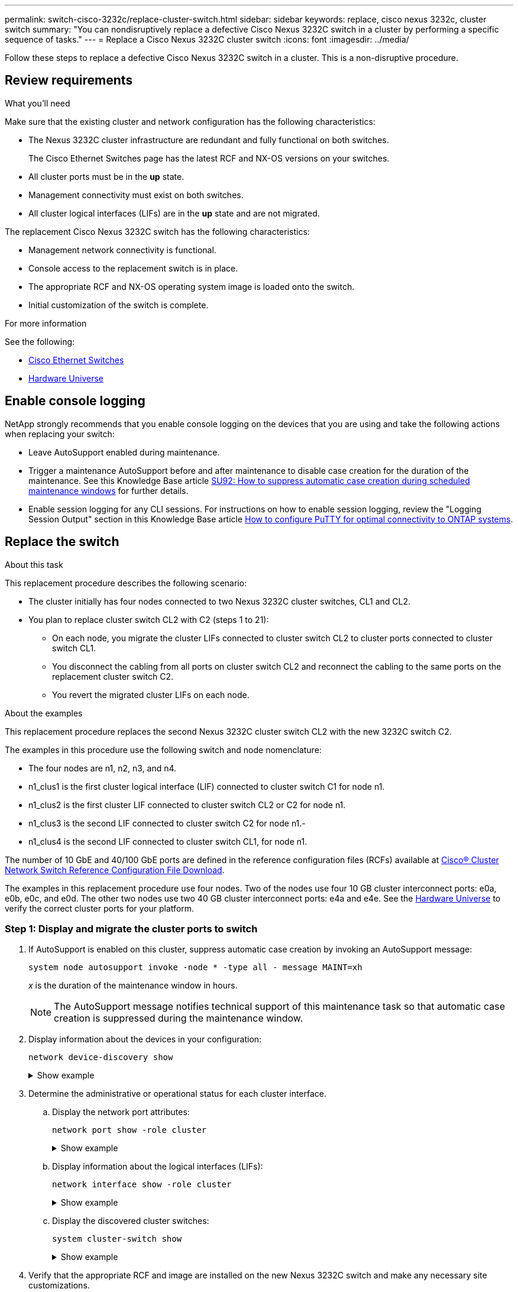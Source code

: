 ---
permalink: switch-cisco-3232c/replace-cluster-switch.html
sidebar: sidebar
keywords: replace, cisco nexus 3232c, cluster switch
summary: "You can nondisruptively replace a defective Cisco Nexus 3232C switch in a cluster by performing a specific sequence of tasks."
---
= Replace a Cisco Nexus 3232C cluster switch
:icons: font
:imagesdir: ../media/

[.lead]
Follow these steps to replace a defective Cisco Nexus 3232C switch in a cluster. This is a non-disruptive procedure.

== Review requirements

.What you'll need

Make sure that the existing cluster and network configuration has the following characteristics:

* The Nexus 3232C cluster infrastructure are redundant and fully functional on both switches.
+
The Cisco Ethernet Switches page has the latest RCF and NX-OS versions on your switches.

* All cluster ports must be in the *up* state.
* Management connectivity must exist on both switches.
* All cluster logical interfaces (LIFs) are in the *up* state and are not migrated.

The replacement Cisco Nexus 3232C switch has the following characteristics:

* Management network connectivity is functional.
* Console access to the replacement switch is in place.
* The appropriate RCF and NX-OS operating system image is loaded onto the switch.
* Initial customization of the switch is complete.

.For more information

See the following:

* link:https://mysupport.netapp.com/site/info/cisco-ethernet-switch[Cisco Ethernet Switches^]

* link:http://hwu.netapp.com[Hardware Universe^]

== Enable console logging
NetApp strongly recommends that you enable console logging on the devices that you are using and take the following actions when replacing your switch:

* Leave AutoSupport enabled during maintenance.
* Trigger a maintenance AutoSupport before and after maintenance to disable case creation for the duration of the maintenance. See this Knowledge Base article link:https://kb.netapp.com/Support_Bulletins/Customer_Bulletins/SU92[SU92: How to suppress automatic case creation during scheduled maintenance windows^] for further details.
* Enable session logging for any CLI sessions. For instructions on how to enable session logging, review the "Logging Session Output" section in this Knowledge Base article link:https://kb.netapp.com/on-prem/ontap/Ontap_OS/OS-KBs/How_to_configure_PuTTY_for_optimal_connectivity_to_ONTAP_systems[How to configure PuTTY for optimal connectivity to ONTAP systems^].

== Replace the switch

.About this task
This replacement procedure describes the following scenario:

* The cluster initially has four nodes connected to two Nexus 3232C cluster switches, CL1 and CL2.
* You plan to replace cluster switch CL2 with C2 (steps 1 to 21):
 ** On each node, you migrate the cluster LIFs connected to cluster switch CL2 to cluster ports connected to cluster switch CL1.
 ** You disconnect the cabling from all ports on cluster switch CL2 and reconnect the cabling to the same ports on the replacement cluster switch C2.
 ** You revert the migrated cluster LIFs on each node.

.About the examples
This replacement procedure replaces the second Nexus 3232C cluster switch CL2 with the new 3232C switch C2.

The examples in this procedure use the following switch and node nomenclature:

* The four nodes are n1, n2, n3, and n4.
* n1_clus1 is the first cluster logical interface (LIF) connected to cluster switch C1 for node n1.
* n1_clus2 is the first cluster LIF connected to cluster switch CL2 or C2 for node n1.
* n1_clus3 is the second LIF connected to cluster switch C2 for node n1.-
* n1_clus4 is the second LIF connected to cluster switch CL1, for node n1.

The number of 10 GbE and 40/100 GbE ports are defined in the reference configuration files (RCFs) available at link:https://mysupport.netapp.com/site/products/all/details/cisco-cluster-storage-switch/downloads-tab[Cisco® Cluster Network Switch Reference Configuration File Download^].

The examples in this replacement procedure use four nodes. Two of the nodes use four 10 GB cluster interconnect ports: e0a, e0b, e0c, and e0d. The other two nodes use two 40 GB cluster interconnect ports: e4a and e4e. See the link:https://hwu.netapp.com[Hardware Universe^] to verify the correct cluster ports for your platform.


=== Step 1: Display and migrate the cluster ports to switch

. If AutoSupport is enabled on this cluster, suppress automatic case creation by invoking an AutoSupport message:
+
`system node autosupport invoke -node * -type all - message MAINT=xh`
+
_x_ is the duration of the maintenance window in hours.
+
[NOTE]
====
The AutoSupport message notifies technical support of this maintenance task so that automatic case creation is suppressed during the maintenance window.
====

. Display information about the devices in your configuration:
+
`network device-discovery show`
+
.Show example
[%collapsible]
====

[subs=+quotes]
----
cluster::> *network device-discovery show*
            Local  Discovered
Node        Port   Device              Interface         Platform
----------- ------ ------------------- ----------------  ----------------
n1         /cdp
            e0a    CL1                 Ethernet1/1/1    N3K-C3232C
            e0b    CL2                 Ethernet1/1/1    N3K-C3232C
            e0c    CL2                 Ethernet1/1/2    N3K-C3232C
            e0d    CL1                 Ethernet1/1/2    N3K-C3232C

n2         /cdp
            e0a    CL1                 Ethernet1/1/3    N3K-C3232C
            e0b    CL2                 Ethernet1/1/3    N3K-C3232C
            e0c    CL2                 Ethernet1/1/4    N3K-C3232C
            e0d    CL1                 Ethernet1/1/4    N3K-C3232C

n3         /cdp
            e4a    CL1                 Ethernet1/7      N3K-C3232C
            e4e    CL2                 Ethernet1/7      N3K-C3232C

n4         /cdp
            e4a    CL1                 Ethernet1/8      N3K-C3232C
            e4e    CL2                 Ethernet1/8      N3K-C3232C
----
====

. Determine the administrative or operational status for each cluster interface.

 .. Display the network port attributes:
+
`network port show -role cluster`
+
.Show example
[%collapsible]
====

[subs=+quotes]
----
cluster::*> *network port show -role cluster*
(network port show)
Node: n1
                                                                      Ignore
                                                  Speed(Mbps) Health  Health
Port      IPspace      Broadcast Domain Link MTU  Admin/Oper  Status  Status
--------- ------------ ---------------- ---- ---- ----------- ------------
e0a       Cluster      Cluster          up   9000 auto/10000  -
e0b       Cluster      Cluster          up   9000 auto/10000  -
e0c       Cluster      Cluster          up   9000 auto/10000  -
e0d       Cluster      Cluster          up   9000 auto/10000  -        -

Node: n2
                                                                      Ignore
                                                  Speed(Mbps) Health  Health
Port      IPspace      Broadcast Domain Link MTU  Admin/Oper  Status  Status
--------- ------------ ---------------- ---- ---- ----------- ------------
e0a       Cluster      Cluster          up   9000  auto/10000 -
e0b       Cluster      Cluster          up   9000  auto/10000 -
e0c       Cluster      Cluster          up   9000  auto/10000 -
e0d       Cluster      Cluster          up   9000  auto/10000 -        -

Node: n3
                                                                       Ignore
                                                  Speed(Mbps) Health   Health
Port      IPspace      Broadcast Domain Link MTU  Admin/Oper  Status   Status
--------- ------------ ---------------- ---- ---- ----------- -------- -----
e4a       Cluster      Cluster          up   9000 auto/40000  -        -
e4e       Cluster      Cluster          up   9000 auto/40000  -        -

Node: n4
                                                                       Ignore
                                                  Speed(Mbps) Health   Health
Port      IPspace      Broadcast Domain Link MTU  Admin/Oper  Status   Status
--------- ------------ ---------------- ---- ---- ----------- -------- -----
e4a       Cluster      Cluster          up   9000 auto/40000  -
e4e       Cluster      Cluster          up   9000 auto/40000  -
----
====

 .. Display information about the logical interfaces (LIFs):
+
`network interface show -role cluster`
+
.Show example
[%collapsible]
====

[subs=+quotes]
----
cluster::*> *network interface show -role cluster*
             Logical    Status     Network          Current       Current Is
Vserver     Interface  Admin/Oper Address/Mask       Node          Port   Home
----------- ---------- ---------- ------------------ ------------- ------- ---
Cluster
            n1_clus1   up/up      10.10.0.1/24       n1            e0a     true
            n1_clus2   up/up      10.10.0.2/24       n1            e0b     true
            n1_clus3   up/up      10.10.0.3/24       n1            e0c     true
            n1_clus4   up/up      10.10.0.4/24       n1            e0d     true
            n2_clus1   up/up      10.10.0.5/24       n2            e0a     true
            n2_clus2   up/up      10.10.0.6/24       n2            e0b     true
            n2_clus3   up/up      10.10.0.7/24       n2            e0c     true
            n2_clus4   up/up      10.10.0.8/24       n2            e0d     true
            n3_clus1   up/up      10.10.0.9/24       n3            e0a     true
            n3_clus2   up/up      10.10.0.10/24      n3            e0e     true
            n4_clus1   up/up      10.10.0.11/24      n4            e0a     true
            n4_clus2   up/up      10.10.0.12/24      n4            e0e     true
----
====

 .. Display the discovered cluster switches:
+
`system cluster-switch show`
+
.Show example
[%collapsible]
====
The following output example displays the cluster switches:

[subs=+quotes]
----
cluster::> *system cluster-switch show*
Switch                      Type               Address          Model
--------------------------- ------------------ ---------------- ---------------
CL1                         cluster-network    10.10.1.101      NX3232C
        Serial Number: FOX000001
         Is Monitored: true
               Reason: None
     Software Version: Cisco Nexus Operating System (NX-OS) Software, Version 7.0(3)I6(1)
       Version Source: CDP

CL2                         cluster-network    10.10.1.102      NX3232C
        Serial Number: FOX000002
         Is Monitored: true
               Reason: None
     Software Version: Cisco Nexus Operating System (NX-OS) Software, Version 7.0(3)I6(1)
       Version Source: CDP
----
====

. Verify that the appropriate RCF and image are installed on the new Nexus 3232C switch and make any necessary site customizations.

 .. Go to the NetApp Support Site.
+
http://mysupport.netapp.com/[mysupport.netapp.com^]

 .. Go to the *Cisco Ethernet Switches* page and note the required software versions in the table.
+
https://mysupport.netapp.com/site/info/cisco-ethernet-switch[Cisco Ethernet Switches^]

 .. Download the appropriate version of the RCF.
 .. Click *CONTINUE* on the *Description* page, accept the license agreement, and then navigate to the *Download* page.
 .. Download the correct version of the image software from the *Cisco® Cluster and Management Network Switch Reference Configuration File Download* page.
+
link:https://mysupport.netapp.com/site/products/all/details/cisco-cluster-storage-switch/downloads-tab[Cisco® Cluster and Management Network Switch Reference Configuration File Download^]

. Migrate the cluster LIFs to the physical node ports connected to the replacement switch C2:
+
`network interface migrate -vserver _vserver-name_ -lif _lif-name_ -source-node _node-name_ -destination-node _node-name_ -destination-port _port-name_`
+
.Show example
[%collapsible]
====
You must migrate all the cluster LIFs individually as shown in the following example:

[subs=+quotes]
----
cluster::*> *network interface migrate -vserver Cluster -lif n1_clus2 -source-node n1 -destination-
node n1 -destination-port e0a*
cluster::*> *network interface migrate -vserver Cluster -lif n1_clus3 -source-node n1 -destination-
node n1 -destination-port e0d*
cluster::*> *network interface migrate -vserver Cluster -lif n2_clus2 -source-node n2 -destination-
node n2 -destination-port e0a*
cluster::*> *network interface migrate -vserver Cluster -lif n2_clus3 -source-node n2 -destination-
node n2 -destination-port e0d*
cluster::*> *network interface migrate -vserver Cluster -lif n3_clus2 -source-node n3 -destination-
node n3 -destination-port e4a*
cluster::*> *network interface migrate -vserver Cluster -lif n4_clus2 -source-node n4 -destination-
node n4 -destination-port e4a*
----
====

. Verify the status of the cluster ports and their home designations:
+
`network interface show -role cluster`
+
.Show example
[%collapsible]
====

[subs=+quotes]
----
cluster::*> *network interface show -role cluster*
(network interface show)
            Logical    Status     Network            Current       Current Is
Vserver     Interface  Admin/Oper Address/Mask       Node          Port    Home
----------- ---------- ---------- ------------------ ------------- ------- ----
Cluster
            n1_clus1   up/up      10.10.0.1/24       n1            e0a     true
            n1_clus2   up/up      10.10.0.2/24       n1            e0a     false
            n1_clus3   up/up      10.10.0.3/24       n1            e0d     false
            n1_clus4   up/up      10.10.0.4/24       n1            e0d     true
            n2_clus1   up/up      10.10.0.5/24       n2            e0a     true
            n2_clus2   up/up      10.10.0.6/24       n2            e0a     false
            n2_clus3   up/up      10.10.0.7/24       n2            e0d     false
            n2_clus4   up/up      10.10.0.8/24       n2            e0d     true
            n3_clus1   up/up      10.10.0.9/24       n3            e4a     true
            n3_clus2   up/up      10.10.0.10/24      n3            e4a     false
            n4_clus1   up/up      10.10.0.11/24      n4            e4a     true
            n4_clus2   up/up      10.10.0.12/24      n4            e4a     false
----
====

. Shut down the cluster interconnect ports that are physically connected to the original switch CL2: 
+
`network port modify -node _node-name_ -port _port-name_ -up-admin false`
+
.Show example
[%collapsible]
====
The following example shows the cluster interconnect ports are shut down on all nodes:

[subs=+quotes]
----
cluster::*> *network port modify -node n1 -port e0b -up-admin false*
cluster::*> *network port modify -node n1 -port e0c -up-admin false*
cluster::*> *network port modify -node n2 -port e0b -up-admin false*
cluster::*> *network port modify -node n2 -port e0c -up-admin false*
cluster::*> *network port modify -node n3 -port e4e -up-admin false*
cluster::*> *network port modify -node n4 -port e4e -up-admin false*
----
====

. Verify the connectivity of the remote cluster interfaces: 
+
// start of tabbed content

[role="tabbed-block"]

====

.ONTAP 9.9.1 and later

--
You can use the `network interface check cluster-connectivity` command to start an accessibility check for cluster connectivity and then display the details: 

`network interface check cluster-connectivity start` and `network interface check cluster-connectivity show`

[subs=+quotes]
----
cluster1::*> *network interface check cluster-connectivity start*
----

*NOTE:* Wait for a number of seconds before running the `show` command to display the details.


[subs=+quotes]
----
cluster1::*> *network interface check cluster-connectivity show*
                                  Source           Destination      Packet
Node   Date                       LIF              LIF              Loss
------ -------------------------- ---------------- ---------------- -----------
n1
       3/5/2022 19:21:18 -06:00   n1_clus2         n2-clus1         none
       3/5/2022 19:21:20 -06:00   n1_clus2         n2_clus2         none
.
.
n2
       3/5/2022 19:21:18 -06:00   n2_clus2         n1_clus1         none
       3/5/2022 19:21:20 -06:00   n2_clus2         n1_clus2         none
.
.
n3
.
.
.n4
.
.
----
--

.All ONTAP releases
--
For all ONTAP releases, you can also use the `cluster ping-cluster -node <name>` command to check the connectivity:

`cluster ping-cluster -node <name>`


[subs=+quotes]
----
cluster1::*> *cluster ping-cluster -node local*
Host is n1 
Getting addresses from network interface table...
Cluster n1_clus1 n1        e0a    10.10.0.1
Cluster n1_clus2 n1        e0b    10.10.0.2
Cluster n1_clus3 n1        e0c    10.10.0.3
Cluster n1_clus4 n1        e0d    10.10.0.4
Cluster n2_clus1 n2        e0a    10.10.0.5
Cluster n2_clus2 n2        e0b    10.10.0.6
Cluster n2_clus3 n2        e0c    10.10.0.7
Cluster n2_clus4 n2        e0d    10.10.0.8
Cluster n3_clus1 n4        e0a    10.10.0.9
Cluster n3_clus2 n3        e0e    10.10.0.10
Cluster n4_clus1 n4        e0a    10.10.0.11
Cluster n4_clus2 n4        e0e    10.10.0.12
Local = 10.10.0.1 10.10.0.2 10.10.0.3 10.10.0.4
Remote = 10.10.0.5 10.10.0.6 10.10.0.7 10.10.0.8 10.10.0.9 10.10.0.10 10.10.0.11
10.10.0.12 Cluster Vserver Id = 4294967293 Ping status:
....
Basic connectivity succeeds on 32 path(s)
Basic connectivity fails on 0 path(s) ................
Detected 9000 byte MTU on 32 path(s):
    Local 10.10.0.1 to Remote 10.10.0.5
    Local 10.10.0.1 to Remote 10.10.0.6
    Local 10.10.0.1 to Remote 10.10.0.7
    Local 10.10.0.1 to Remote 10.10.0.8
    Local 10.10.0.1 to Remote 10.10.0.9
    Local 10.10.0.1 to Remote 10.10.0.10
    Local 10.10.0.1 to Remote 10.10.0.11
    Local 10.10.0.1 to Remote 10.10.0.12
    Local 10.10.0.2 to Remote 10.10.0.5
    Local 10.10.0.2 to Remote 10.10.0.6
    Local 10.10.0.2 to Remote 10.10.0.7
    Local 10.10.0.2 to Remote 10.10.0.8
    Local 10.10.0.2 to Remote 10.10.0.9
    Local 10.10.0.2 to Remote 10.10.0.10
    Local 10.10.0.2 to Remote 10.10.0.11
    Local 10.10.0.2 to Remote 10.10.0.12
    Local 10.10.0.3 to Remote 10.10.0.5
    Local 10.10.0.3 to Remote 10.10.0.6
    Local 10.10.0.3 to Remote 10.10.0.7
    Local 10.10.0.3 to Remote 10.10.0.8
    Local 10.10.0.3 to Remote 10.10.0.9
    Local 10.10.0.3 to Remote 10.10.0.10
    Local 10.10.0.3 to Remote 10.10.0.11
    Local 10.10.0.3 to Remote 10.10.0.12
    Local 10.10.0.4 to Remote 10.10.0.5
    Local 10.10.0.4 to Remote 10.10.0.6
    Local 10.10.0.4 to Remote 10.10.0.7
    Local 10.10.0.4 to Remote 10.10.0.8
    Local 10.10.0.4 to Remote 10.10.0.9
    Local 10.10.0.4 to Remote 10.10.0.10
    Local 10.10.0.4 to Remote 10.10.0.11
    Local 10.10.0.4 to Remote 10.10.0.12
Larger than PMTU communication succeeds on 32 path(s) RPC status:
8 paths up, 0 paths down (tcp check)
8 paths up, 0 paths down (udp check)
----
--
====

// end of tabbed content

=== Step 2: Migrate ISLs to switch CL1 and C2

. Shut down the ports 1/31 and 1/32 on cluster switch CL1.
+
For more information on Cisco commands, see the guides listed in the https://www.cisco.com/c/en/us/support/switches/nexus-3000-series-switches/products-command-reference-list.html[Cisco Nexus 3000 Series NX-OS Command References^].
+
.Show example
[%collapsible]
====

[subs=+quotes]
----
(CL1)# *configure*
(CL1)(Config)# *interface e1/31-32*
(CL1)(config-if-range)# *shutdown*
(CL1)(config-if-range)# *exit*
(CL1)(Config)# *exit* 
(CL1)#
----
====

. Remove all the cables attached to the cluster switch CL2 and reconnect them to the replacement switch C2 for all the nodes.
. Remove the inter-switch link (ISL) cables from ports e1/31 and e1/32 on cluster switch CL2 and reconnect them to the same ports on the replacement switch C2.
. Bring up ISL ports 1/31 and 1/32 on the cluster switch CL1.
+
For more information on Cisco commands, see the guides listed in the https://www.cisco.com/c/en/us/support/switches/nexus-3000-series-switches/products-command-reference-list.html[Cisco Nexus 3000 Series NX-OS Command References^].
+
.Show example
[%collapsible]
====

[subs=+quotes]
----
(CL1)# *configure*
(CL1)(Config)# *interface e1/31-32*
(CL1)(config-if-range)# *no shutdown*
(CL1)(config-if-range)# *exit*
(CL1)(Config)# *exit*
(CL1)#
----
====

. Verify that the ISLs are up on CL1.
+
For more information on Cisco commands, see the guides listed in the https://www.cisco.com/c/en/us/support/switches/nexus-3000-series-switches/products-command-reference-list.html[Cisco Nexus 3000 Series NX-OS Command References^].
+
Ports Eth1/31 and Eth1/32 should indicate `(P)`, which means that the ISL ports are up in the port-channel:
+
.Show example
[%collapsible]
====

[subs=+quotes]
----
CL1# *show port-channel summary*
Flags: D - Down         P - Up in port-channel (members)
       I - Individual   H - Hot-standby (LACP only)
       s - Suspended    r - Module-removed
       S - Switched     R - Routed
       U - Up (port-channel)
       M - Not in use. Min-links not met
--------------------------------------------------------------------------------
Group Port-        Type   Protocol  Member Ports
      Channel
--------------------------------------------------------------------------------
1     Po1(SU)      Eth    LACP      Eth1/31(P)   Eth1/32(P)
----
====

. Verify that the ISLs are up on cluster switch C2.
+
For more information on Cisco commands, see the guides listed in the https://www.cisco.com/c/en/us/support/switches/nexus-3000-series-switches/products-command-reference-list.html[Cisco Nexus 3000 Series NX-OS Command References^].
+
.Show example
[%collapsible]
====
Ports Eth1/31 and Eth1/32 should indicate (P), which means that both ISL ports are up in the port-channel.

[subs=+quotes]
----
C2# *show port-channel summary*
Flags: D - Down         P - Up in port-channel (members)
       I - Individual   H - Hot-standby (LACP only)        s - Suspended    r - Module-removed
       S - Switched     R - Routed
       U - Up (port-channel)
       M - Not in use. Min-links not met
--------------------------------------------------------------------------------
Group Port-        Type   Protocol  Member Ports
      Channel
--------------------------------------------------------------------------------
1     Po1(SU)      Eth    LACP      Eth1/31(P)   Eth1/32(P)
----
====

. On all nodes, bring up all the cluster interconnect ports connected to the replacement switch C2: 
+
`network port modify -node _node-name_ -port _port-name_ -up-admin true`
+
.Show example
[%collapsible]
====

[subs=+quotes]
----
cluster::*> *network port modify -node n1 -port e0b -up-admin true*
cluster::*> *network port modify -node n1 -port e0c -up-admin true*
cluster::*> *network port modify -node n2 -port e0b -up-admin true*
cluster::*> *network port modify -node n2 -port e0c -up-admin true*
cluster::*> *network port modify -node n3 -port e4e -up-admin true*
cluster::*> *network port modify -node n4 -port e4e -up-admin true*
----
====

=== Step 3: Revert all LIFs to originally assigned ports

. Revert all the migrated cluster interconnect LIFs on all the nodes:
+
`network interface revert -vserver cluster -lif _lif-name_`
+
.Show example
[%collapsible]
====
You must revert all the cluster interconnect LIFs individually as shown in the following example:

[subs=+quotes]
----
cluster::*> *network interface revert -vserver cluster -lif n1_clus2*
cluster::*> *network interface revert -vserver cluster -lif n1_clus3*
cluster::*> *network interface revert -vserver cluster -lif n2_clus2*
cluster::*> *network interface revert -vserver cluster -lif n2_clus3*
Cluster::*> *network interface revert -vserver cluster -lif n3_clus2*
Cluster::*> *network interface revert -vserver cluster -lif n4_clus2*
----
====

. Verify that the cluster interconnect ports are now reverted to their home:
+
`network interface show`
+
.Show example
[%collapsible]
====
The following example shows that all the LIFs have been successfully reverted because the ports listed under the `Current Port` column have a status of `true` in the `Is Home` column. If a port has a value of `false`, the LIF has not been reverted.

[subs=+quotes]
----
cluster::*> *network interface show -role cluster*
 (network interface show)
            Logical    Status     Network            Current       Current Is
Vserver     Interface  Admin/Oper Address/Mask       Node          Port    Home
----------- ---------- ---------- ------------------ ------------- ------- ----
Cluster
             n1_clus1   up/up      10.10.0.1/24       n1            e0a     true
             n1_clus2   up/up      10.10.0.2/24       n1            e0b     true
             n1_clus3   up/up      10.10.0.3/24       n1            e0c     true
             n1_clus4   up/up      10.10.0.4/24       n1            e0d     true
             n2_clus1   up/up      10.10.0.5/24       n2            e0a     true
             n2_clus2   up/up      10.10.0.6/24       n2            e0b     true
             n2_clus3   up/up      10.10.0.7/24       n2            e0c     true
             n2_clus4   up/up      10.10.0.8/24       n2            e0d     true
             n3_clus1   up/up      10.10.0.9/24       n3            e4a     true
             n3_clus2   up/up      10.10.0.10/24      n3            e4e     true
             n4_clus1   up/up      10.10.0.11/24      n4            e4a     true
             n4_clus2   up/up      10.10.0.12/24      n4            e4e     true
----
====

. Verify that the cluster ports are connected:
+
`network port show -role cluster`
+
.Show example
[%collapsible]
====

[subs=+quotes]
----
cluster::*> *network port show -role cluster*
  (network port show)
Node: n1
                                                                       Ignore
                                                  Speed(Mbps) Health   Health
Port      IPspace      Broadcast Domain Link MTU  Admin/Oper  Status   Status
--------- ------------ ---------------- ---- ---- ----------- -------- -----
e0a       Cluster      Cluster          up   9000 auto/10000  -
e0b       Cluster      Cluster          up   9000 auto/10000  -
e0c       Cluster      Cluster          up   9000 auto/10000  -
e0d       Cluster      Cluster          up   9000 auto/10000  -        -

Node: n2
                                                                       Ignore
                                                  Speed(Mbps) Health   Health
Port      IPspace      Broadcast Domain Link MTU  Admin/Oper  Status   Status
 --------- ------------ ---------------- ---- ---- ----------- -------- -----
e0a       Cluster      Cluster          up   9000  auto/10000 -
e0b       Cluster      Cluster          up   9000  auto/10000 -
e0c       Cluster      Cluster          up   9000  auto/10000 -
e0d       Cluster      Cluster          up   9000  auto/10000 -        -
Node: n3
                                                                       Ignore
                                                  Speed(Mbps) Health   Health
Port      IPspace      Broadcast Domain Link MTU  Admin/Oper  Status   Status
--------- ------------ ---------------- ---- ---- ----------- -------- -----
e4a       Cluster      Cluster          up   9000 auto/40000  -
e4e       Cluster      Cluster          up   9000 auto/40000  -        -
Node: n4
                                                                       Ignore
                                                  Speed(Mbps) Health   Health
Port      IPspace      Broadcast Domain Link MTU  Admin/Oper  Status   Status
--------- ------------ ---------------- ---- ---- ----------- -------- -----
e4a       Cluster      Cluster          up   9000 auto/40000  -
e4e       Cluster      Cluster          up   9000 auto/40000  -        -
----
====

. Verify the connectivity of the remote cluster interfaces: 
+
// start of tabbed content

[role="tabbed-block"]

====

.ONTAP 9.9.1 and later

--
You can use the `network interface check cluster-connectivity` command to start an accessibility check for cluster connectivity and then display the details: 

`network interface check cluster-connectivity start` and `network interface check cluster-connectivity show`

[subs=+quotes]
----
cluster1::*> *network interface check cluster-connectivity start*
----

*NOTE:* Wait for a number of seconds before running the `show` command to display the details.


[subs=+quotes]
----
cluster1::*> *network interface check cluster-connectivity show*
                                  Source           Destination      Packet
Node   Date                       LIF              LIF              Loss
------ -------------------------- ---------------- ---------------- -----------
n1
       3/5/2022 19:21:18 -06:00   n1_clus2         n2-clus1         none
       3/5/2022 19:21:20 -06:00   n1_clus2         n2_clus2         none
.
.
n2
       3/5/2022 19:21:18 -06:00   n2_clus2         n1_clus1         none
       3/5/2022 19:21:20 -06:00   n2_clus2         n1_clus2         none
.
.
n3
.
.
.n4
.
.
----
--

.All ONTAP releases
--
For all ONTAP releases, you can also use the `cluster ping-cluster -node <name>` command to check the connectivity:

`cluster ping-cluster -node <name>`


[subs=+quotes]
----
cluster1::*> *cluster ping-cluster -node local*
Host is n1 
Getting addresses from network interface table...
Cluster n1_clus1 n1        e0a    10.10.0.1
Cluster n1_clus2 n1        e0b    10.10.0.2
Cluster n1_clus3 n1        e0c    10.10.0.3
Cluster n1_clus4 n1        e0d    10.10.0.4
Cluster n2_clus1 n2        e0a    10.10.0.5
Cluster n2_clus2 n2        e0b    10.10.0.6
Cluster n2_clus3 n2        e0c    10.10.0.7
Cluster n2_clus4 n2        e0d    10.10.0.8
Cluster n3_clus1 n4        e0a    10.10.0.9
Cluster n3_clus2 n3        e0e    10.10.0.10
Cluster n4_clus1 n4        e0a    10.10.0.11
Cluster n4_clus2 n4        e0e    10.10.0.12
Local = 10.10.0.1 10.10.0.2 10.10.0.3 10.10.0.4
Remote = 10.10.0.5 10.10.0.6 10.10.0.7 10.10.0.8 10.10.0.9 10.10.0.10 10.10.0.11
10.10.0.12 Cluster Vserver Id = 4294967293 Ping status:
....
Basic connectivity succeeds on 32 path(s)
Basic connectivity fails on 0 path(s) ................
Detected 9000 byte MTU on 32 path(s):
    Local 10.10.0.1 to Remote 10.10.0.5
    Local 10.10.0.1 to Remote 10.10.0.6
    Local 10.10.0.1 to Remote 10.10.0.7
    Local 10.10.0.1 to Remote 10.10.0.8
    Local 10.10.0.1 to Remote 10.10.0.9
    Local 10.10.0.1 to Remote 10.10.0.10
    Local 10.10.0.1 to Remote 10.10.0.11
    Local 10.10.0.1 to Remote 10.10.0.12
    Local 10.10.0.2 to Remote 10.10.0.5
    Local 10.10.0.2 to Remote 10.10.0.6
    Local 10.10.0.2 to Remote 10.10.0.7
    Local 10.10.0.2 to Remote 10.10.0.8
    Local 10.10.0.2 to Remote 10.10.0.9
    Local 10.10.0.2 to Remote 10.10.0.10
    Local 10.10.0.2 to Remote 10.10.0.11
    Local 10.10.0.2 to Remote 10.10.0.12
    Local 10.10.0.3 to Remote 10.10.0.5
    Local 10.10.0.3 to Remote 10.10.0.6
    Local 10.10.0.3 to Remote 10.10.0.7
    Local 10.10.0.3 to Remote 10.10.0.8
    Local 10.10.0.3 to Remote 10.10.0.9
    Local 10.10.0.3 to Remote 10.10.0.10
    Local 10.10.0.3 to Remote 10.10.0.11
    Local 10.10.0.3 to Remote 10.10.0.12
    Local 10.10.0.4 to Remote 10.10.0.5
    Local 10.10.0.4 to Remote 10.10.0.6
    Local 10.10.0.4 to Remote 10.10.0.7
    Local 10.10.0.4 to Remote 10.10.0.8
    Local 10.10.0.4 to Remote 10.10.0.9
    Local 10.10.0.4 to Remote 10.10.0.10
    Local 10.10.0.4 to Remote 10.10.0.11
    Local 10.10.0.4 to Remote 10.10.0.12
Larger than PMTU communication succeeds on 32 path(s) RPC status:
8 paths up, 0 paths down (tcp check)
8 paths up, 0 paths down (udp check)
----
--
====

// end of tabbed content

=== Step 4: Verify all ports and LIF are correctly migrated

. Display the information about the devices in your configuration by entering the following commands:
+
You can execute the following commands in any order:

 ** `network device-discovery show`
 ** `network port show -role cluster`
 ** `network interface show -role cluster`
 ** `system cluster-switch show`

+
.Show example
[%collapsible]
====

[subs=+quotes]
----
cluster::> *network device-discovery show*
            Local  Discovered
Node        Port   Device              Interface        Platform
----------- ------ ------------------- ---------------- ----------------
n1         /cdp
            e0a    C1                 Ethernet1/1/1    N3K-C3232C
            e0b    C2                 Ethernet1/1/1    N3K-C3232C
            e0c    C2                 Ethernet1/1/2    N3K-C3232C
            e0d    C1                 Ethernet1/1/2    N3K-C3232C
n2         /cdp
            e0a    C1                 Ethernet1/1/3    N3K-C3232C
            e0b    C2                 Ethernet1/1/3    N3K-C3232C
            e0c    C2                 Ethernet1/1/4    N3K-C3232C
            e0d    C1                 Ethernet1/1/4    N3K-C3232C
n3         /cdp
            e4a    C1                 Ethernet1/7      N3K-C3232C
            e4e    C2                 Ethernet1/7      N3K-C3232C

n4         /cdp
            e4a    C1                 Ethernet1/8      N3K-C3232C
            e4e    C2                 Ethernet1/8      N3K-C3232C

cluster::*> *network port show -role cluster*
  (network port show)
Node: n1
                                                                       Ignore
                                                  Speed(Mbps) Health   Health
Port      IPspace      Broadcast Domain Link MTU  Admin/Oper  Status   Status
--------- ------------ ---------------- ---- ---- ----------- -------- -----
e0a       Cluster      Cluster          up   9000 auto/10000  -
e0b       Cluster      Cluster          up   9000 auto/10000  -
e0c       Cluster      Cluster          up   9000 auto/10000  -
e0d       Cluster      Cluster          up   9000 auto/10000  -        

Node: n2
                                                                       Ignore
                                                  Speed(Mbps) Health   Health
Port      IPspace      Broadcast Domain Link MTU  Admin/Oper  Status   Status
--------- ------------ ---------------- ---- ---- ----------- -------- -----
e0a       Cluster      Cluster          up   9000  auto/10000 -
e0b       Cluster      Cluster          up   9000  auto/10000 -
e0c       Cluster      Cluster          up   9000  auto/10000 -
e0d       Cluster      Cluster          up   9000  auto/10000 -        

Node: n3
                                                                       Ignore
                                                  Speed(Mbps) Health   Health
Port      IPspace      Broadcast Domain Link MTU  Admin/Oper  Status   Status
--------- ------------ ---------------- ---- ---- ----------- -------- -----
e4a       Cluster      Cluster          up   9000 auto/40000  -
e4e       Cluster      Cluster          up   9000 auto/40000  -        

Node: n4
                                                                       Ignore
                                                  Speed(Mbps) Health   Health
Port      IPspace      Broadcast Domain Link MTU  Admin/Oper  Status   Status
--------- ------------ ---------------- ---- ---- ----------- -------- -----
e4a       Cluster      Cluster          up   9000 auto/40000  -
e4e       Cluster      Cluster          up   9000 auto/40000  -

cluster::*> *network interface show -role cluster*

            Logical    Status     Network            Current       Current Is
Vserver     Interface  Admin/Oper Address/Mask       Node          Port    Home
----------- ---------- ---------- ------------------ ------------- ------- ----
Cluster
            nm1_clus1  up/up      10.10.0.1/24       n1            e0a     true
            n1_clus2   up/up      10.10.0.2/24       n1            e0b     true
            n1_clus3   up/up      10.10.0.3/24       n1            e0c     true
            n1_clus4   up/up      10.10.0.4/24       n1            e0d     true
            n2_clus1   up/up      10.10.0.5/24       n2            e0a     true
            n2_clus2   up/up      10.10.0.6/24       n2            e0b     true
            n2_clus3   up/up      10.10.0.7/24       n2            e0c     true
            n2_clus4   up/up      10.10.0.8/24       n2            e0d     true
            n3_clus1   up/up      10.10.0.9/24       n3            e4a     true
            n3_clus2   up/up      10.10.0.10/24      n3            e4e     true
            n4_clus1   up/up      10.10.0.11/24      n4            e4a     true
            n4_clus2   up/up      10.10.0.12/24      n4            e4e     true

cluster::*> *system cluster-switch show*
Switch                      Type               Address          Model
--------------------------- ------------------ ---------------- ---------------
CL1                          cluster-network   10.10.1.101      NX3232C
             Serial Number: FOX000001
              Is Monitored: true
                    Reason: None
          Software Version: Cisco Nexus Operating System (NX-OS) Software, Version 7.0(3)I6(1)
            Version Source: CDP
CL2                          cluster-network   10.10.1.102      NX3232C
             Serial Number: FOX000002
              Is Monitored: true
                    Reason: None
          Software Version: Cisco Nexus Operating System (NX-OS) Software, Version 7.0(3)I6(1)
            Version Source: CDP

C2                          cluster-network    10.10.1.103      NX3232C
             Serial Number: FOX000003
              Is Monitored: true
                    Reason: None
          Software Version: Cisco Nexus Operating System (NX-OS) Software, Version 7.0(3)I6(1)     
            Version Source: CDP 3 entries were displayed.
----
====

. Delete the replaced cluster switch CL2 if it has not been removed automatically:
+
`system cluster-switch delete -device cluster-switch-name`


. Verify that the proper cluster switches are monitored: 
+
`system cluster-switch show`
+
.Show example
[%collapsible]
====
The following example shows the cluster switches are monitored because the `Is Monitored` state is `true`.

[subs=+quotes]
----
cluster::> *system cluster-switch show*
Switch                      Type               Address          Model
--------------------------- ------------------ ---------------- ---------------
CL1                         cluster-network    10.10.1.101      NX3232C
            Serial Number: FOX000001
             Is Monitored: true
                   Reason: None
         Software Version: Cisco Nexus Operating System (NX-OS) Software, Version 7.0(3)I6(1)
           Version Source: CDP

C2                          cluster-network    10.10.1.103      NX3232C
            Serial Number: FOX000002
             Is Monitored: true
                   Reason: None
         Software Version: Cisco Nexus Operating System (NX-OS) Software, Version 7.0(3)I6(1)
           Version Source: CDP
---- 
====

. If you suppressed automatic case creation, re-enable it by invoking an AutoSupport message:
+
`system node autosupport invoke -node * -type all -message MAINT=END`

.What's next?

link:../switch-cshm/config-overview.html[Configure switch health monitoring].

// Format fixes as part of AFFFASDOC-98, 20203-SEPT-19
// Updated as part of AFFFASDOC-216, 217, 2024-JUL-30
// Updates for GH issue #212, 2024-OCT-16